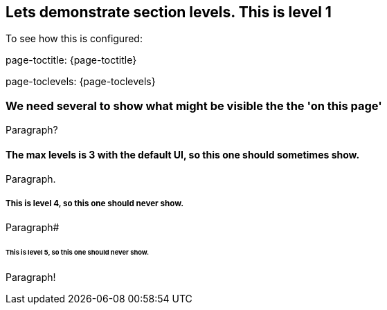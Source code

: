 == Lets demonstrate section levels. This is level 1

To see how this is configured:

page-toctitle: {page-toctitle}

page-toclevels: {page-toclevels}

=== We need several to show what might be visible the the 'on this page'

Paragraph?

==== The max levels is 3 with the default UI, so this one should sometimes show.

Paragraph.

===== This is level 4, so this one should never show.

Paragraph#

====== This is level 5, so this one should never show.

Paragraph!
